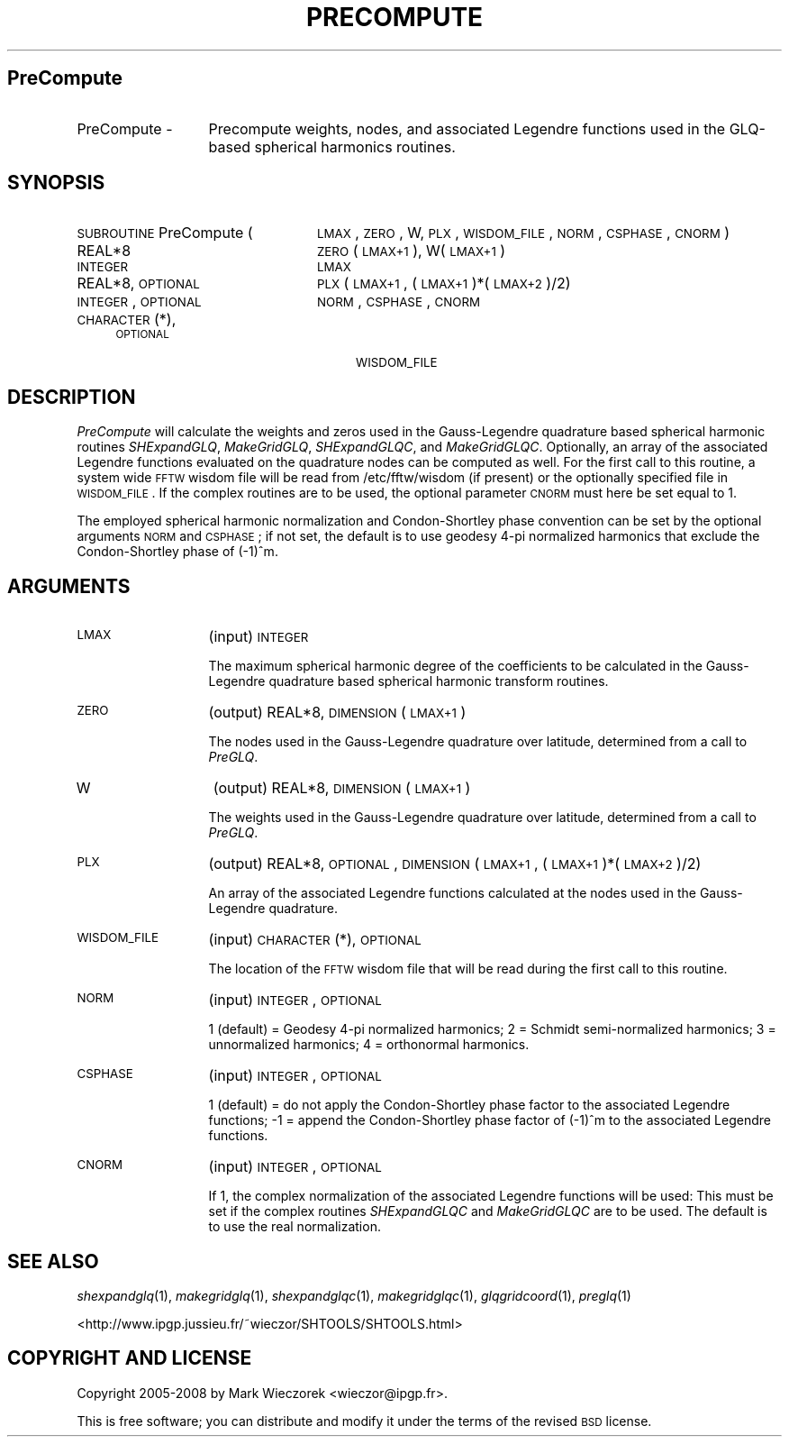.\" Automatically generated by Pod::Man 2.12 (Pod::Simple 3.05)
.\"
.\" Standard preamble:
.\" ========================================================================
.de Sh \" Subsection heading
.br
.if t .Sp
.ne 5
.PP
\fB\\$1\fR
.PP
..
.de Sp \" Vertical space (when we can't use .PP)
.if t .sp .5v
.if n .sp
..
.de Vb \" Begin verbatim text
.ft CW
.nf
.ne \\$1
..
.de Ve \" End verbatim text
.ft R
.fi
..
.\" Set up some character translations and predefined strings.  \*(-- will
.\" give an unbreakable dash, \*(PI will give pi, \*(L" will give a left
.\" double quote, and \*(R" will give a right double quote.  \*(C+ will
.\" give a nicer C++.  Capital omega is used to do unbreakable dashes and
.\" therefore won't be available.  \*(C` and \*(C' expand to `' in nroff,
.\" nothing in troff, for use with C<>.
.tr \(*W-
.ds C+ C\v'-.1v'\h'-1p'\s-2+\h'-1p'+\s0\v'.1v'\h'-1p'
.ie n \{\
.    ds -- \(*W-
.    ds PI pi
.    if (\n(.H=4u)&(1m=24u) .ds -- \(*W\h'-12u'\(*W\h'-12u'-\" diablo 10 pitch
.    if (\n(.H=4u)&(1m=20u) .ds -- \(*W\h'-12u'\(*W\h'-8u'-\"  diablo 12 pitch
.    ds L" ""
.    ds R" ""
.    ds C` ""
.    ds C' ""
'br\}
.el\{\
.    ds -- \|\(em\|
.    ds PI \(*p
.    ds L" ``
.    ds R" ''
'br\}
.\"
.\" If the F register is turned on, we'll generate index entries on stderr for
.\" titles (.TH), headers (.SH), subsections (.Sh), items (.Ip), and index
.\" entries marked with X<> in POD.  Of course, you'll have to process the
.\" output yourself in some meaningful fashion.
.if \nF \{\
.    de IX
.    tm Index:\\$1\t\\n%\t"\\$2"
..
.    nr % 0
.    rr F
.\}
.\"
.\" Accent mark definitions (@(#)ms.acc 1.5 88/02/08 SMI; from UCB 4.2).
.\" Fear.  Run.  Save yourself.  No user-serviceable parts.
.    \" fudge factors for nroff and troff
.if n \{\
.    ds #H 0
.    ds #V .8m
.    ds #F .3m
.    ds #[ \f1
.    ds #] \fP
.\}
.if t \{\
.    ds #H ((1u-(\\\\n(.fu%2u))*.13m)
.    ds #V .6m
.    ds #F 0
.    ds #[ \&
.    ds #] \&
.\}
.    \" simple accents for nroff and troff
.if n \{\
.    ds ' \&
.    ds ` \&
.    ds ^ \&
.    ds , \&
.    ds ~ ~
.    ds /
.\}
.if t \{\
.    ds ' \\k:\h'-(\\n(.wu*8/10-\*(#H)'\'\h"|\\n:u"
.    ds ` \\k:\h'-(\\n(.wu*8/10-\*(#H)'\`\h'|\\n:u'
.    ds ^ \\k:\h'-(\\n(.wu*10/11-\*(#H)'^\h'|\\n:u'
.    ds , \\k:\h'-(\\n(.wu*8/10)',\h'|\\n:u'
.    ds ~ \\k:\h'-(\\n(.wu-\*(#H-.1m)'~\h'|\\n:u'
.    ds / \\k:\h'-(\\n(.wu*8/10-\*(#H)'\z\(sl\h'|\\n:u'
.\}
.    \" troff and (daisy-wheel) nroff accents
.ds : \\k:\h'-(\\n(.wu*8/10-\*(#H+.1m+\*(#F)'\v'-\*(#V'\z.\h'.2m+\*(#F'.\h'|\\n:u'\v'\*(#V'
.ds 8 \h'\*(#H'\(*b\h'-\*(#H'
.ds o \\k:\h'-(\\n(.wu+\w'\(de'u-\*(#H)/2u'\v'-.3n'\*(#[\z\(de\v'.3n'\h'|\\n:u'\*(#]
.ds d- \h'\*(#H'\(pd\h'-\w'~'u'\v'-.25m'\f2\(hy\fP\v'.25m'\h'-\*(#H'
.ds D- D\\k:\h'-\w'D'u'\v'-.11m'\z\(hy\v'.11m'\h'|\\n:u'
.ds th \*(#[\v'.3m'\s+1I\s-1\v'-.3m'\h'-(\w'I'u*2/3)'\s-1o\s+1\*(#]
.ds Th \*(#[\s+2I\s-2\h'-\w'I'u*3/5'\v'-.3m'o\v'.3m'\*(#]
.ds ae a\h'-(\w'a'u*4/10)'e
.ds Ae A\h'-(\w'A'u*4/10)'E
.    \" corrections for vroff
.if v .ds ~ \\k:\h'-(\\n(.wu*9/10-\*(#H)'\s-2\u~\d\s+2\h'|\\n:u'
.if v .ds ^ \\k:\h'-(\\n(.wu*10/11-\*(#H)'\v'-.4m'^\v'.4m'\h'|\\n:u'
.    \" for low resolution devices (crt and lpr)
.if \n(.H>23 .if \n(.V>19 \
\{\
.    ds : e
.    ds 8 ss
.    ds o a
.    ds d- d\h'-1'\(ga
.    ds D- D\h'-1'\(hy
.    ds th \o'bp'
.    ds Th \o'LP'
.    ds ae ae
.    ds Ae AE
.\}
.rm #[ #] #H #V #F C
.\" ========================================================================
.\"
.IX Title "PRECOMPUTE 1"
.TH PRECOMPUTE 1 "2009-08-18" "SHTOOLS 2.5" "SHTOOLS 2.5"
.\" For nroff, turn off justification.  Always turn off hyphenation; it makes
.\" way too many mistakes in technical documents.
.if n .ad l
.nh
.SH "PreCompute"
.IX Header "PreCompute"
.IP "PreCompute \-" 13
.IX Item "PreCompute -"
Precompute weights, nodes, and associated Legendre functions used in the GLQ-based spherical harmonics routines.
.SH "SYNOPSIS"
.IX Header "SYNOPSIS"
.IP "\s-1SUBROUTINE\s0 PreCompute (" 24
.IX Item "SUBROUTINE PreCompute ("
\&\s-1LMAX\s0, \s-1ZERO\s0, W, \s-1PLX\s0, \s-1WISDOM_FILE\s0, \s-1NORM\s0, \s-1CSPHASE\s0, \s-1CNORM\s0 )
.RS 4
.IP "REAL*8" 24
.IX Item "REAL*8"
\&\s-1ZERO\s0(\s-1LMAX+1\s0), W(\s-1LMAX+1\s0)
.IP "\s-1INTEGER\s0" 24
.IX Item "INTEGER"
\&\s-1LMAX\s0
.IP "REAL*8, \s-1OPTIONAL\s0" 24
.IX Item "REAL*8, OPTIONAL"
\&\s-1PLX\s0(\s-1LMAX+1\s0,\ (\s-1LMAX+1\s0)*(\s-1LMAX+2\s0)/2)
.IP "\s-1INTEGER\s0, \s-1OPTIONAL\s0" 24
.IX Item "INTEGER, OPTIONAL"
\&\s-1NORM\s0, \s-1CSPHASE\s0, \s-1CNORM\s0
.IP "\s-1CHARACTER\s0(*), \s-1OPTIONAL\s0" 24
.IX Item "CHARACTER(*), OPTIONAL"
\&\s-1WISDOM_FILE\s0
.RE
.RS 4
.RE
.SH "DESCRIPTION"
.IX Header "DESCRIPTION"
\&\fIPreCompute\fR will calculate the weights and zeros used in the Gauss-Legendre quadrature based spherical harmonic routines \fISHExpandGLQ\fR, \fIMakeGridGLQ\fR, \fISHExpandGLQC\fR, and \fIMakeGridGLQC\fR. Optionally, an array of the associated Legendre functions evaluated on the quadrature nodes can be computed as well. For the first call to this routine, a system wide \s-1FFTW\s0 wisdom file will be read from /etc/fftw/wisdom (if present) or the optionally specified file in \s-1WISDOM_FILE\s0. If the complex routines are to be used, the optional parameter \s-1CNORM\s0 must here be set equal to 1.
.PP
The employed spherical harmonic normalization and Condon-Shortley phase convention can be set by the optional arguments \s-1NORM\s0 and \s-1CSPHASE\s0; if not set, the default is to use geodesy 4\-pi normalized harmonics that exclude the Condon-Shortley phase of (\-1)^m.
.SH "ARGUMENTS"
.IX Header "ARGUMENTS"
.IP "\s-1LMAX\s0" 13
.IX Item "LMAX"
(input) \s-1INTEGER\s0
.Sp
The maximum spherical harmonic degree of the coefficients to be calculated in the Gauss-Legendre quadrature based spherical harmonic transform routines.
.IP "\s-1ZERO\s0" 13
.IX Item "ZERO"
(output) REAL*8, \s-1DIMENSION\s0 (\s-1LMAX+1\s0)
.Sp
The nodes used in the Gauss-Legendre quadrature over latitude, determined from a call to \fIPreGLQ\fR.
.IP "W" 13
.IX Item "W"
(output) REAL*8, \s-1DIMENSION\s0 (\s-1LMAX+1\s0)
.Sp
The weights used in the Gauss-Legendre quadrature over latitude, determined from a call to \fIPreGLQ\fR.
.IP "\s-1PLX\s0" 13
.IX Item "PLX"
(output) REAL*8, \s-1OPTIONAL\s0, \s-1DIMENSION\s0 (\s-1LMAX+1\s0, (\s-1LMAX+1\s0)*(\s-1LMAX+2\s0)/2)
.Sp
An array of the associated Legendre functions calculated at the nodes used in the Gauss-Legendre quadrature.
.IP "\s-1WISDOM_FILE\s0" 13
.IX Item "WISDOM_FILE"
(input) \s-1CHARACTER\s0(*), \s-1OPTIONAL\s0
.Sp
The location of the \s-1FFTW\s0 wisdom file that will be read during the first call to this routine.
.IP "\s-1NORM\s0" 13
.IX Item "NORM"
(input) \s-1INTEGER\s0, \s-1OPTIONAL\s0
.Sp
1 (default) = Geodesy 4\-pi normalized harmonics; 2 = Schmidt semi-normalized harmonics; 3 = unnormalized harmonics; 4 = orthonormal harmonics.
.IP "\s-1CSPHASE\s0" 13
.IX Item "CSPHASE"
(input) \s-1INTEGER\s0, \s-1OPTIONAL\s0
.Sp
1 (default) = do not apply the Condon-Shortley phase factor to the associated Legendre functions; \-1 = append the Condon-Shortley phase factor of (\-1)^m to the associated Legendre functions.
.IP "\s-1CNORM\s0" 13
.IX Item "CNORM"
(input) \s-1INTEGER\s0, \s-1OPTIONAL\s0
.Sp
If 1, the complex normalization of the associated Legendre functions will be used: This must be set if the complex routines \fISHExpandGLQC\fR and \fIMakeGridGLQC\fR are to be used. The default is to use the real normalization.
.SH "SEE ALSO"
.IX Header "SEE ALSO"
\&\fIshexpandglq\fR\|(1), \fImakegridglq\fR\|(1), \fIshexpandglqc\fR\|(1), \fImakegridglqc\fR\|(1), \fIglqgridcoord\fR\|(1), \fIpreglq\fR\|(1)
.PP
<http://www.ipgp.jussieu.fr/~wieczor/SHTOOLS/SHTOOLS.html>
.SH "COPYRIGHT AND LICENSE"
.IX Header "COPYRIGHT AND LICENSE"
Copyright 2005\-2008 by Mark Wieczorek <wieczor@ipgp.fr>.
.PP
This is free software; you can distribute and modify it under the terms of the revised \s-1BSD\s0 license.
